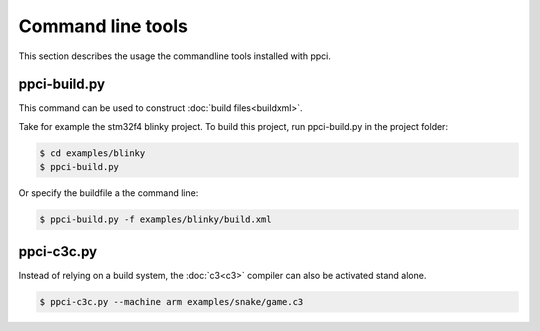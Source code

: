 
Command line tools
==================

This section describes the usage the commandline tools installed with ppci.

.. _ppci-build:

ppci-build.py
-------------

This command can be used to construct :doc:`build files<buildxml>`.

Take for example the stm32f4 blinky project. To build this project,
run ppci-build.py in the project folder:

.. code:: bash

    $ cd examples/blinky
    $ ppci-build.py

Or specify the buildfile a the command line:

.. code:: bash

    $ ppci-build.py -f examples/blinky/build.xml


.. autoprogram:: ppci.commands:build_parser
    :prog: ppci-build.py


.. _ppci-c3c:

ppci-c3c.py
-----------

Instead of relying on a build system, the :doc:`c3<c3>` compiler can also be
activated stand alone.

.. code:: bash

    $ ppci-c3c.py --machine arm examples/snake/game.c3


.. autoprogram:: ppci.commands:c3c_parser
    :prog: ppci-c3c.py


.. _ppci-asm:

.. autoprogram:: ppci.commands:asm_parser
    :prog: ppci-asm.py

.. _ppci-ld:

.. autoprogram:: ppci.commands:link_parser
    :prog: ppci-ld.py

.. autoprogram:: ppci.commands:objcopy_parser
    :prog: ppci-objcopy.py

.. autoprogram:: ppci.commands:objdump_parser
    :prog: ppci-objdump.py

.. autoprogram:: ppci.commands:hexutil_parser
    :prog: ppci-hexutil.py
